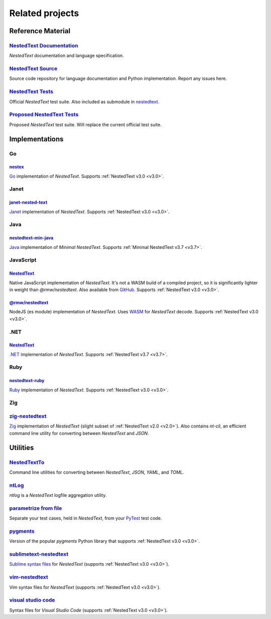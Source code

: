 Related projects
================

Reference Material
------------------

`NestedText Documentation <https://nestedtext.org>`_
""""""""""""""""""""""""""""""""""""""""""""""""""""
*NestedText* documentation and language specification.


`NestedText Source <https://github.com/kenkundert/nestedtext>`_
"""""""""""""""""""""""""""""""""""""""""""""""""""""""""""""""
Source code repository for language documentation and Python implementation.  
Report any issues here.


`NestedText Tests <https://github.com/kenkundert/nestedtext_tests>`_
""""""""""""""""""""""""""""""""""""""""""""""""""""""""""""""""""""
Official *NestedText* test suite.  Also included as submodule in
`nestedtext <https://github.com/kenkundert/nestedtext>`_.


`Proposed NestedText Tests <https://github.com/KenKundert/nestedtext/tree/master/proposed_tests>`_
""""""""""""""""""""""""""""""""""""""""""""""""""""""""""""""""""""""""""""""""""""""""""""""""""
Proposed *NestedText* test suite.  Will replace the current official test suite.


Implementations
---------------

Go
""

`nestex <https://github.com/npillmayer/nestext>`_
^^^^^^^^^^^^^^^^^^^^^^^^^^^^^^^^^^^^^^^^^^^^^^^^^

`Go <https://golang.org/>`_ implementation of *NestedText*.
Supports :ref:`NestedText v3.0 <v3.0>`.


Janet
"""""

`janet-nested-text <https://github.com/andrewchambers/janet-nested-text>`_
^^^^^^^^^^^^^^^^^^^^^^^^^^^^^^^^^^^^^^^^^^^^^^^^^^^^^^^^^^^^^^^^^^^^^^^^^^

`Janet <https://janet-lang.org/>`_ implementation of *NestedText*.
Supports :ref:`NestedText v3.0 <v3.0>`.


Java
"""""

`nestedtext-min-java <https://github.com/loxlylabs/nestedtext-min-java>`_
^^^^^^^^^^^^^^^^^^^^^^^^^^^^^^^^^^^^^^^^^^^^^^^^^^^^^^^^^^^^^^^^^^^^^^^^^

`Java <https://www.java.com/>`_ implementation of *Minimal NestedText*.
Supports :ref:`Minimal NestedText v3.7 <v3.7>`.


JavaScript
""""""""""

`NestedText <https://www.npmjs.com/package/nestedtext>`_
^^^^^^^^^^^^^^^^^^^^^^^^^^^^^^^^^^^^^^^^^^^^^^^^^^^^^^^^

Native JavaScript implementation of *NestedText*. It's not a WASM build of 
a compiled project, so it is significantly lighter in weight than 
*@rmw/nestedtext*.  Also available from `GitHub 
<https://github.com/fidian/nestedtext>`_.  Supports :ref:`NestedText v3.0 
<v3.0>`.

`@rmw/nestedtext <https://www.npmjs.com/package/@rmw/nestedtext>`_
^^^^^^^^^^^^^^^^^^^^^^^^^^^^^^^^^^^^^^^^^^^^^^^^^^^^^^^^^^^^^^^^^^^^^^^^^^

NodeJS (es module) implementation of *NestedText*.  Uses `WASM 
<https://en.wikipedia.org/wiki/WebAssembly>`_ for *NestedText* decode.  Supports 
:ref:`NestedText v3.0 <v3.0>`.


.NET
""""

`NestedText <https://www.nuget.org/packages/NestedText>`_
^^^^^^^^^^^^^^^^^^^^^^^^^^^^^^^^^^^^^^^^^^^^^^^^^^^^^^^^^

`.NET <https://dotnet.microsoft.com/>`_ implementation of *NestedText*.
Supports :ref:`NestedText v3.7 <v3.7>`.


Ruby
""""

`nestedtext-ruby <https://github.com/erikw/nestedtext-ruby>`_
^^^^^^^^^^^^^^^^^^^^^^^^^^^^^^^^^^^^^^^^^^^^^^^^^^^^^^^^^^^^^

`Ruby <https://www.ruby-lang.org/en/>`_ implementation of *NestedText*.  
Supports :ref:`NestedText v3.0 <v3.0>`.


Zig
"""

`zig-nestedtext <https://github.com/LewisGaul/zig-nestedtext>`_
"""""""""""""""""""""""""""""""""""""""""""""""""""""""""""""""

`Zig <https://ziglang.org>`_ implementation of *NestedText*
(slight subset of :ref:`NestedText v2.0 <v2.0>`).  Also contains *nt-cli*, an 
efficient command line utility for converting between *NestedText* and *JSON*.


Utilities
---------

`NestedTextTo <https://github.com/AndydeCleyre/nestedtextto>`_
""""""""""""""""""""""""""""""""""""""""""""""""""""""""""""""
Command line utilities for converting between *NestedText*, *JSON*, *YAML*, and 
*TOML*.


`ntLog <https://github.com/KenKundert/ntlog>`_
""""""""""""""""""""""""""""""""""""""""""""""
*ntlog* is a *NestedText* logfile aggregation utility.


`parametrize from file <https://github.com/kalekundert/parametrize_from_file>`_
"""""""""""""""""""""""""""""""""""""""""""""""""""""""""""""""""""""""""""""""
Separate your test cases, held in *NestedText*,
from your `PyTest <https://docs.pytest.org>`_ test code.


`pygments <https://github.com/KenKundert/pygments>`_
""""""""""""""""""""""""""""""""""""""""""""""""""""
Version of the popular *pygments* Python library that supports :ref:`NestedText 
v3.0 <v3.0>`.

`sublimetext-nestedtext <https://github.com/AndydeCleyre/sublimetext-nestedtext>`_
""""""""""""""""""""""""""""""""""""""""""""""""""""""""""""""""""""""""""""""""""
`Sublime syntax files <https://packagecontrol.io/packages/NestedText>`_ for 
*NestedText* (supports :ref:`NestedText v3.0 <v3.0>`).


`vim-nestedtext <https://github.com/kenkundert/vim-nestedtext>`_
""""""""""""""""""""""""""""""""""""""""""""""""""""""""""""""""
Vim syntax files for *NestedText* (supports :ref:`NestedText v3.0 <v3.0>`).


`visual studio code <https://marketplace.visualstudio.com/items?itemName=bmarkovic17.nestedtext>`_
""""""""""""""""""""""""""""""""""""""""""""""""""""""""""""""""""""""""""""""""""""""""""""""""""
Syntax files for *Visual Studio Code* (supports :ref:`NestedText v3.0 <v3.0>`).
